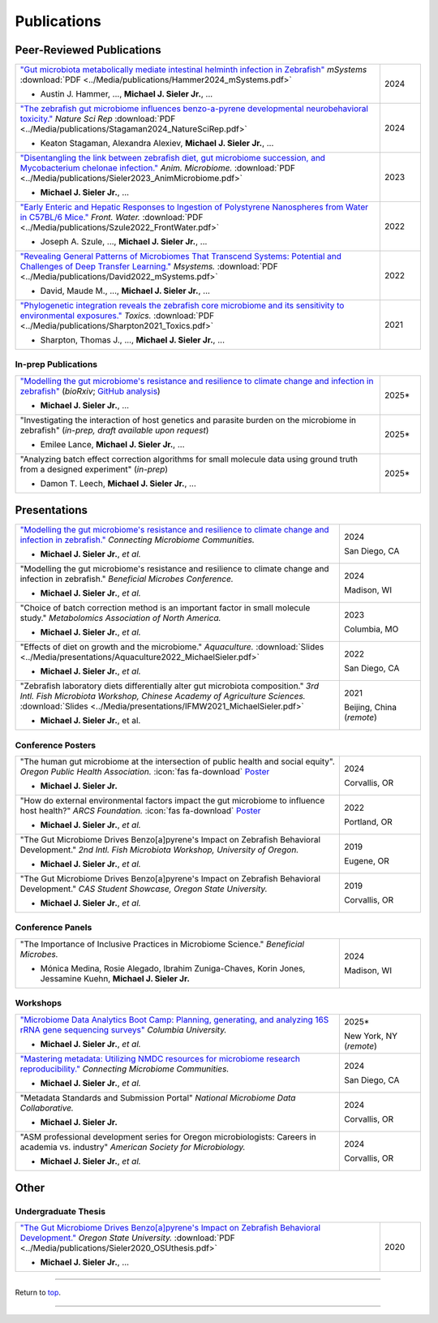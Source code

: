 .. _Top:


Publications
============

Peer-Reviewed Publications
--------------------------

.. list-table::
   :widths: 90 10

   * - `"Gut microbiota metabolically mediate intestinal helminth infection in Zebrafish" <https://journals.asm.org/doi/10.1128/msystems.00545-24>`_ *mSystems* :download:`PDF <../Media/publications/Hammer2024_mSystems.pdf>`

       - Austin J. Hammer, ..., **Michael J. Sieler Jr.**, ...
     - 2024
   * - `"The zebrafish gut microbiome influences benzo-a-pyrene developmental neurobehavioral toxicity." <https://www.nature.com/articles/s41598-024-65610-3>`_ *Nature Sci Rep* :download:`PDF <../Media/publications/Stagaman2024_NatureSciRep.pdf>`

       - Keaton Stagaman, Alexandra Alexiev, **Michael J. Sieler Jr.**, ...
     - 2024
   * - `"Disentangling the link between zebrafish diet, gut microbiome succession, and Mycobacterium chelonae infection." <https://rdcu.be/djX1r>`_ *Anim. Microbiome.* :download:`PDF <../Media/publications/Sieler2023_AnimMicrobiome.pdf>`

       - **Michael J. Sieler Jr.**, ...
     - 2023
   * - `"Early Enteric and Hepatic Responses to Ingestion of Polystyrene Nanospheres from Water in C57BL/6 Mice." <https://bit.ly/3OyI7oi>`_ *Front. Water.* :download:`PDF <../Media/publications/Szule2022_FrontWater.pdf>`

       - Joseph A. Szule, ..., **Michael J. Sieler Jr.**, ...
     - 2022
   * - `"Revealing General Patterns of Microbiomes That Transcend Systems: Potential and Challenges of Deep Transfer Learning." <https://bit.ly/3IXaefQ>`_ *Msystems.* :download:`PDF <../Media/publications/David2022_mSystems.pdf>`

       - David, Maude M., ..., **Michael J. Sieler Jr.**, ...
     - 2022
   * - `"Phylogenetic integration reveals the zebrafish core microbiome and its sensitivity to environmental exposures." <https://bit.ly/3BaF7LX>`_ *Toxics.* :download:`PDF <../Media/publications/Sharpton2021_Toxics.pdf>`

       - Sharpton, Thomas J., ..., **Michael J. Sieler Jr.**, ...
     - 2021


In-prep Publications
""""""""""""""""""""

.. list-table::
   :widths: 90 10

   * - `"Modelling the gut microbiome's resistance and resilience to climate change and infection in zebrafish" <https://doi.org/10.1101/2025.03.28.644597>`_ (*bioRxiv*; `GitHub analysis <https://github.com/sielerjm/Sieler2025__ZF_Temperature_Parasite>`_)

       - **Michael J. Sieler Jr.**, ... 
     - 2025*
   * - "Investigating the interaction of host genetics and parasite burden on the microbiome in zebrafish" (*in-prep, draft available upon request*)

       - Emilee Lance, **Michael J. Sieler Jr.**, ...
     - 2025*
   * - "Analyzing batch effect correction algorithms for small molecule data using ground truth from a designed experiment" (*in-prep*)

       - Damon T. Leech, **Michael J. Sieler Jr.**, ...
     - 2025*


Presentations
-------------

.. list-table::
   :widths: 80 20
   
   * - `"Modelling the gut microbiome's resistance and resilience to climate change and infection in zebrafish." <https://sim.confex.com/sim/cmic2024/meetingapp.cgi/Paper/50975>`_ *Connecting Microbiome Communities.*

       - **Michael J. Sieler Jr.**, *et al.*
     - 2024

       San Diego, CA
   * - "Modelling the gut microbiome's resistance and resilience to climate change and infection in zebrafish." *Beneficial Microbes Conference.*

       - **Michael J. Sieler Jr.**, *et al.*
     - 2024

       Madison, WI
   * - "Choice of batch correction method is an important factor in small molecule study." *Metabolomics Association of North America.*

       - **Michael J. Sieler Jr.**, *et al.*
     - 2023

       Columbia, MO
   * - "Effects of diet on growth and the microbiome." *Aquaculture.* :download:`Slides <../Media/presentations/Aquaculture2022_MichaelSieler.pdf>`

       - **Michael J. Sieler Jr.**, *et al.*
     - 2022

       San Diego, CA
   * - "Zebrafish laboratory diets differentially alter gut microbiota composition." *3rd Intl. Fish Microbiota Workshop, Chinese Academy of Agriculture Sciences.* :download:`Slides <../Media/presentations/IFMW2021_MichaelSieler.pdf>`

       - **Michael J. Sieler Jr.**, et al.
     - 2021

       Beijing, China (*remote*)


Conference Posters
""""""""""""""""""

.. list-table::
   :widths: 80 20

   * - "The human gut microbiome at the intersection of public health and social equity". *Oregon Public Health Association.* :icon:`fas fa-download` `Poster <../Publications/Presentations/OPHA_Poster2024.html>`_

       - **Michael J. Sieler Jr.**
     - 2024
     
       Corvallis, OR
   * - "How do external environmental factors impact the gut microbiome to influence host health?" *ARCS Foundation.* :icon:`fas fa-download` `Poster <../Publications/Presentations/ARCS_Poster2022.html>`_

       - **Michael J. Sieler Jr.**, *et al.*
     - 2022

       Portland, OR
   * - "The Gut Microbiome Drives Benzo[a]pyrene's Impact on Zebrafish Behavioral Development." *2nd Intl. Fish Microbiota Workshop, University of Oregon.*

       - **Michael J. Sieler Jr.**, *et al.*
     - 2019
     
       Eugene, OR
   * - "The Gut Microbiome Drives Benzo[a]pyrene's Impact on Zebrafish Behavioral Development." *CAS Student Showcase, Oregon State University.*

       - **Michael J. Sieler Jr.**, *et al.*
     - 2019

       Corvallis, OR


Conference Panels
""""""""""""""""

.. list-table::
   :widths: 80 20

   * - "The Importance of Inclusive Practices in Microbiome Science." *Beneficial Microbes.*

       - Mónica Medina, Rosie Alegado, Ibrahim Zuniga-Chaves, Korin Jones, Jessamine Kuehn, **Michael J. Sieler Jr.**
     - 2024
     
       Madison, WI

Workshops
""""""""""

.. list-table::
   :widths: 80 20

   * - `"Microbiome Data Analytics Boot Camp: Planning, generating, and analyzing 16S rRNA gene sequencing surveys" <https://www.publichealth.columbia.edu/academics/non-degree-special-programs/professional-non-degree-programs/skills-health-research-professionals-sharp-training/trainings/microbiome>`_ *Columbia University.*

       - **Michael J. Sieler Jr.**, *et al.*
     - 2025*

       New York, NY (*remote*)

   * - `"Mastering metadata: Utilizing NMDC resources for microbiome research reproducibility." <https://sim.confex.com/sim/cmic2024/meetingapp.cgi/Session/5747>`_ *Connecting Microbiome Communities.*

       - **Michael J. Sieler Jr.**, *et al.*
     - 2024

       San Diego, CA
   * - "Metadata Standards and Submission Portal" *National Microbiome Data Collaborative.*

       - **Michael J. Sieler Jr.**
     - 2024

       Corvallis, OR
   * - "ASM professional development series for Oregon microbiologists: Careers in academia vs. industry" *American Society for Microbiology.*

       - **Michael J. Sieler Jr.**, *et al.*
     - 2024

       Corvallis, OR


Other
-----

Undergraduate Thesis
""""""""""""""""""""

.. list-table::
   :widths: 90 10

   * - `"The Gut Microbiome Drives Benzo[a]pyrene's Impact on Zebrafish Behavioral Development." <https://bit.ly/3v3VndE>`_ *Oregon State University.* :download:`PDF <../Media/publications/Sieler2020_OSUthesis.pdf>`

       - **Michael J. Sieler Jr.**, ... 
     - 2020


------

Return to `top`_.

------
